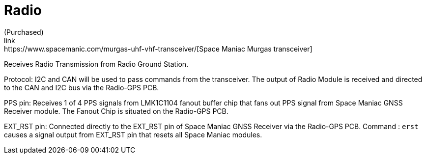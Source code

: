 = Radio
(Purchased) 
link:https://www.spacemanic.com/murgas-uhf-vhf-transceiver/[Space Maniac Murgas transceiver]
Receives Radio Transmission from Radio Ground Station.

Protocol:
I2C and CAN will be used to pass commands from the transceiver.
The output of Radio Module is received and directed to the CAN and I2C bus via the Radio-GPS PCB.

PPS pin:
Receives 1 of 4 PPS signals from LMK1C1104 fanout buffer chip that fans out PPS signal from Space Maniac GNSS Receiver module.
The Fanout Chip is situated on the Radio-GPS PCB.

EXT_RST pin:
Connected directly to the EXT_RST pin of Space Maniac GNSS Receiver via the Radio-GPS PCB.
Command : `erst` causes a signal output from EXT_RST pin that resets all Space Maniac modules.
